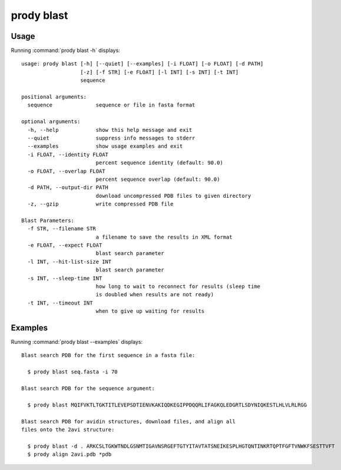 .. _prody-blast:

*******************************************************************************
prody blast
*******************************************************************************

Usage
===============================================================================

Running :command:`prody blast -h` displays::

  usage: prody blast [-h] [--quiet] [--examples] [-i FLOAT] [-o FLOAT] [-d PATH]
                     [-z] [-f STR] [-e FLOAT] [-l INT] [-s INT] [-t INT]
                     sequence
  
  positional arguments:
    sequence              sequence or file in fasta format
  
  optional arguments:
    -h, --help            show this help message and exit
    --quiet               suppress info messages to stderr
    --examples            show usage examples and exit
    -i FLOAT, --identity FLOAT
                          percent sequence identity (default: 90.0)
    -o FLOAT, --overlap FLOAT
                          percent sequence overlap (default: 90.0)
    -d PATH, --output-dir PATH
                          download uncompressed PDB files to given directory
    -z, --gzip            write compressed PDB file
  
  Blast Parameters:
    -f STR, --filename STR
                          a filename to save the results in XML format
    -e FLOAT, --expect FLOAT
                          blast search parameter
    -l INT, --hit-list-size INT
                          blast search parameter
    -s INT, --sleep-time INT
                          how long to wait to reconnect for results (sleep time
                          is doubled when results are not ready)
    -t INT, --timeout INT
                          when to give up waiting for results

Examples
===============================================================================

Running :command:`prody blast --examples` displays::

  Blast search PDB for the first sequence in a fasta file:
  
    $ prody blast seq.fasta -i 70
  
  Blast search PDB for the sequence argument:
  
    $ prody blast MQIFVKTLTGKTITLEVEPSDTIENVKAKIQDKEGIPPDQQRLIFAGKQLEDGRTLSDYNIQKESTLHLVLRLRGG
  
  Blast search PDB for avidin structures, download files, and align all
  files onto the 2avi structure:
  
    $ prody blast -d . ARKCSLTGKWTNDLGSNMTIGAVNSRGEFTGTYITAVTATSNEIKESPLHGTQNTINKRTQPTFGFTVNWKFSESTTVFT
    $ prody align 2avi.pdb *pdb 
